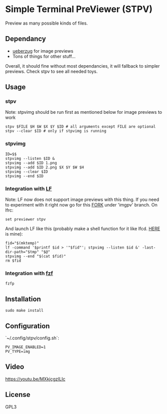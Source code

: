 * Simple Terminal PreViewer (STPV)
  Preview as many possible kinds of files.

  [[./screenshot.png]]

** Dependancy
   - [[https://github.com/seebye/ueberzug][ueberzug]] for image previews
   - Tons of things for other stuff...

   Overall, it should fine without most dependancies, it will fallback to simpler previews. Check stpv to see all needed toys.

** Usage
*** stpv
    Note: stpvimg should be run first as mentioned below for image previews to work
    #+begin_src shell 
     stpv $FILE $H $W $X $Y $ID # all arguments except FILE are optional
     stpv --clear $ID # only if stpvimg is running
    #+end_src

*** stpvimg
    #+begin_src shell
     ID=$$
     stpvimg --listen $ID &
     stpvimg --add $ID 1.png
     stpvimg --add $ID 2.png $X $Y $W $H
     stpvimg --clear $ID
     stpvimg --end $ID
    #+end_src

*** Integration with [[https://github.com/gokcehan/lf][LF]]
    Note: LF now does not support image previews with this thing. If you need to experiment with it right now go for this [[https://github.com/Naheel-Azawy/lf/tree/imgpv][FORK]] under 'imgpv' branch.
    On lfrc:
    #+begin_src shell 
     set previewer stpv
    #+end_src

    And launch LF like this (probably make a shell function for it like lfcd. [[https://github.com/Naheel-Azawy/naheel-dotfiles/blob/master/configs/fish-config.fish][HERE]] is mine):
    #+begin_src shell 
      fid="$(mktemp)"
      lf -command '$printf $id > '"$fid"'; stpvimg --listen $id &' -last-dir-path="$tmp" "$@"
      stpvimg --end "$(cat $fid)"
      rm $fid
    #+end_src

*** Integration with [[https://github.com/junegunn/fzf][fzf]]
    #+begin_src shell 
      fzfp
    #+end_src

** Installation
   #+begin_src shell 
     sudo make install
   #+end_src

** Configuration
   `~/.config/stpv/config.sh`:
   #+BEGIN_SRC shell
     PV_IMAGE_ENABLED=1
     PV_TYPE=img
   #+END_SRC

** Video
   [[https://youtu.be/MXkjcgzILIc][https://youtu.be/MXkjcgzILIc]]

** License
   GPL3
